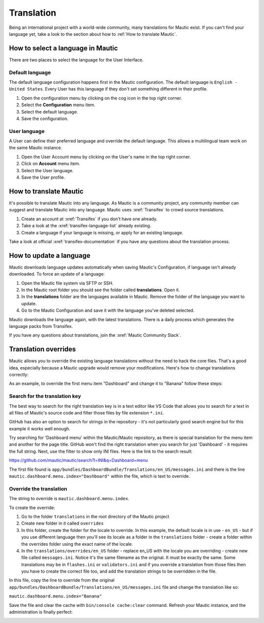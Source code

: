 .. vale off

Translation
###########

.. vale on

Being an international project with a world-wide community, many translations for Mautic exist. If you can't find your language yet, take a look to the section about how to :ref:`How to translate Mautic`.

How to select a language in Mautic
**********************************

There are two places to select the language for the User Interface.

Default language
================

The default language configuration happens first in the Mautic configuration. The default language is ``English - United States``. Every User has this language if they don't set something different in their profile.

1. Open the configuration menu by clicking on the cog icon in the top right corner.
2. Select the **Configuration** menu item.
3. Select the default language.
4. Save the configuration.

.. image:: images/translations-select-language.png
    :width: 600
    :alt: Select the default language

.. vale off
User language
=============

.. vale on

A User can define their preferred language and override the default language. This allows a multilingual team work on the same Mautic instance.

1. Open the User Account menu by clicking on the User's name in the top right corner.
2. Click on **Account** menu item.
3. Select the User language.
4. Save the User profile.

.. image:: images/translations-select-user-language.png
    :width: 600
    :alt: Select the user language

How to translate Mautic
***********************

It's possible to translate Mautic into any language. As Mautic is a community project, any community member can suggest and translate Mautic into any language. Mautic uses :xref:`Transifex` to crowd source translations.

1. Create an account at :xref:`Transifex` if you don't have one already.
2. Take a look at the :xref:`transifex-language-list` already existing.
3. Create a language if your language is missing, or apply for an existing language.

Take a look at official :xref:`transifex-documentation` if you have any questions about the translation process.

How to update a language
************************

Mautic downloads language updates automatically when saving Mautic's Configuration, if language isn't already downloaded. To force an update of a language:

1. Open the Mautic file system via SFTP or SSH.
2. In the Mautic root folder you should see the folder called **translations**. Open it.
3. In the **translations** folder are the languages available in Mautic. Remove the folder of the language you want to update.
4. Go to the Mautic Configuration and save it with the language you've deleted selected.

Mautic downloads the language again, with the latest translations. There is a daily process which generates the language packs from Transifex.

If you have any questions about translations, join the :xref:`Mautic Community Slack`.

Translation overrides
*********************

Mautic allows you to override the existing language translations without the need to hack the core files. That's a good idea, especially because a Mautic upgrade would remove your modifications. Here's how to change translations correctly:

As an example, to override the first menu item "Dashboard" and change it to "Banana" follow these steps:

.. image:: images/translations-dashboard.png
    :width: 600
    :alt: Override Dashboard menu item

Search for the translation key
==============================

The best way to search for the right translation key is in a text editor like VS Code that allows you to search for a text in all files of Mautic's source code and filter those files by file extension ``*.ini``.

GitHub has also an option to search for strings in the repository - it's not particularly good search engine but for this example it works well enough.

Try searching for 'Dashboard menu' within the Mautic/Mautic repository, as there is special translation for the menu item and another for the page title. GitHub won't find the right translation when you search for just 'Dashboard' - it requires the full string. Next, use the filter to show only INI files. Here is the link to the search result:

`https://github.com/mautic/mautic/search?l=INI&q=Dashboard+menu <https://github.com/mautic/mautic/search?l=INI&q=Dashboard+menu>`_

The first file found is ``app/bundles/DashboardBundle/Translations/en_US/messages.ini`` and there is the line ``mautic.dashboard.menu.index="Dashboard"`` within the file, which is text to override.

.. vale off
Override the translation
========================

.. vale on

The string to override is ``mautic.dashboard.menu.index``.

To create the override:

1. Go to the folder ``translations`` in the root directory of the Mautic project
2. Create new folder in it called ``overrides``
3. In this folder, create the folder for the locale to override. In this example, the default locale is in use - ``en_US`` - but if you use different language then you'll see its locale as a folder in the ``translations`` folder - create a folder within the overrides folder using the exact name of the locale.
4. In the ``translations/overrides/en_US`` folder - replace en_US with the locale you are overriding - create new file called ``messages.ini``. Notice it's the same filename as the original. It must be exactly the same. Some translations may be in ``flashes.ini`` or ``validators.ini`` and if you override a translation from those files then you have to create the correct file too, and add the translation strings to be overridden in the file.

In this file, copy the line to override from the original ``app/bundles/DashboardBundle/Translations/en_US/messages.ini`` file and change the translation like so:

``mautic.dashboard.menu.index="Banana"``

Save the file and clear the cache with ``bin/console cache:clear`` command. Refresh your Mautic instance, and the administration is finally perfect:

.. image:: images/translations-banana.png
    :width: 600
    :alt: Dashboard menu item overridden to Banana
